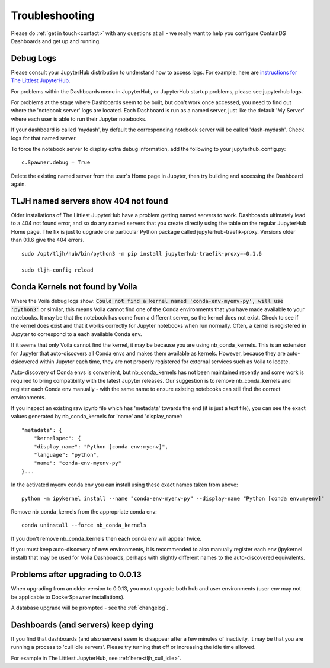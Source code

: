 .. _troubleshooting:

Troubleshooting
---------------

Please do :ref:`get in touch<contact>` with any questions at all - we really want to help you configure ContainDS Dashboards and get up and running.

Debug Logs
~~~~~~~~~~

Please consult your JupyterHub distribution to understand how to access logs. For example, 
here are `instructions for The Littlest JupyterHub <http://tljh.jupyter.org/en/latest/troubleshooting/logs.html>`__.

For problems within the Dashboards menu in JupyterHub, or JupyterHub startup problems, please see jupyterhub logs.

For problems at the stage where Dashboards seem to be built, but don't work once accessed, you need to find out where 
the 'notebook server' logs are located. Each Dashboard is run as a named server, just like the default 'My Server' where 
each user is able to run their Jupyter notebooks.

If your dashboard is called 'mydash', by default the corresponding notebook server will be called 'dash-mydash'. Check logs for that named server.

To force the notebook server to display extra debug information, add the following to your jupyterhub_config.py:

::

    c.Spawner.debug = True

Delete the existing named server from the user's Home page in Jupyter, then try building and accessing the Dashboard again.

.. _tljh-named-servers-show-404-not-found:

TLJH named servers show 404 not found
~~~~~~~~~~~~~~~~~~~~~~~~~~~~~~~~~~~~~~

Older installations of The Littlest JupyterHub have a problem getting named servers to work. Dashboards ultimately lead to a 404 not found error, 
and so do any named servers that you create directly using the table on the regular JupyterHub Home page. 
The fix is just to upgrade one particular Python package called jupyterhub-traefik-proxy. Versions older than 0.1.6 give the 404 errors.

::

    sudo /opt/tljh/hub/bin/python3 -m pip install jupyterhub-traefik-proxy==0.1.6

    sudo tljh-config reload


Conda Kernels not found by Voila
~~~~~~~~~~~~~~~~~~~~~~~~~~~~~~~~

Where the Voila debug logs show: :code:`Could not find a kernel named 'conda-env-myenv-py', will use  'python3'` or similar, this means 
Voila cannot find one of the Conda environments that you have made available to your notebooks. It may be that the notebook has come from 
a different server, so the kernel does not exist. Check to see if the kernel does exist and that it works correctly for 
Jupyter notebooks when run normally. Often, a kernel is registered in Jupyter to correspond to a each available Conda env.

If it seems that only Voila cannot find the kernel, it may be because you are using nb_conda_kernels. This is an extension for Jupyter 
that auto-discovers all Conda envs and makes them available as kernels. However, because they are auto-dsicovered within Jupyter each time, 
they are not properly registered for external services such as Voila to locate.

Auto-discovery of Conda envs is convenient, but nb_conda_kernels has not been maintained recently and some work is required to bring 
compatibility with the latest Jupyter releases. Our suggestion is to remove nb_conda_kernels and register each Conda env manually - with the 
same name to ensure existing notebooks can still find the correct environments.

If you inspect an existing raw ipynb file which has 'metadata' towards the end (it is just a text file), you can see the exact values 
generated by nb_conda_kernels for 'name' and 'display_name':

::

    "metadata": {
        "kernelspec": {
        "display_name": "Python [conda env:myenv]",
        "language": "python",
        "name": "conda-env-myenv-py"
    }...

In the activated myenv conda env you can install using these exact names taken from above: 
::

    python -m ipykernel install --name "conda-env-myenv-py" --display-name "Python [conda env:myenv]"

Remove nb_conda_kernels from the appropriate conda env: 
::

    conda uninstall --force nb_conda_kernels

If you don't remove nb_conda_kernels then each conda env will appear twice.

If you must keep auto-discovery of new environments, it is recommended to also manually register each env (ipykernel install) that may be used for Voila Dashboards, 
perhaps with slightly different names to the auto-discovered equivalents.

Problems after upgrading to 0.0.13
~~~~~~~~~~~~~~~~~~~~~~~~~~~~~~~~~~

When upgrading from an older version to 0.0.13, you must upgrade both hub and user environments (user env may not be applicable to DockerSpawner installations).

A database upgrade will be prompted - see the :ref:`changelog`.

Dashboards (and servers) keep dying
~~~~~~~~~~~~~~~~~~~~~~~~~~~~~~~~~~~

If you find that dashboards (and also servers) seem to disappear after a few minutes of inactivity, it may be that you are running a process to 
'cull idle servers'. Please try turning that off or increasing the idle time allowed.

For example in The Littlest JupyterHub, see :ref:`here<tljh_cull_idle>`.
